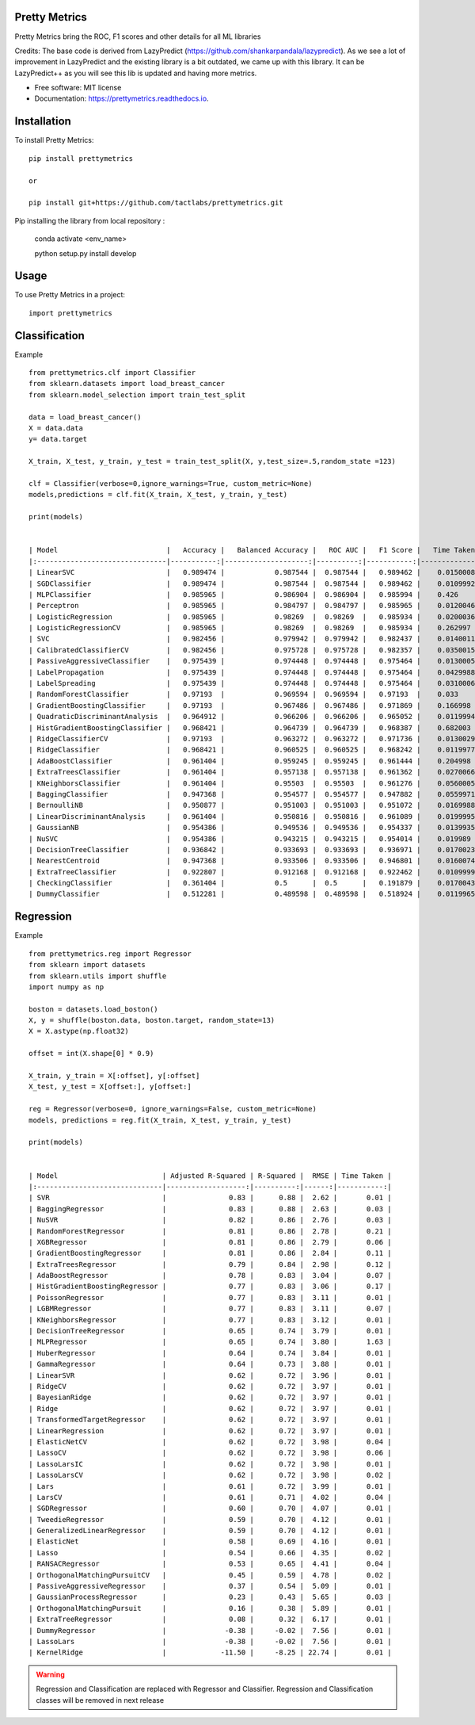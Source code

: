 ============
Pretty Metrics
============




Pretty Metrics bring the ROC, F1 scores and other details for all ML libraries

Credits:
The base code is derived from LazyPredict (https://github.com/shankarpandala/lazypredict). As we see a lot of improvement in LazyPredict and the existing library is a bit outdated, we came up with this library. It can be LazyPredict++ as you will see this lib is updated and having more metrics.


* Free software: MIT license
* Documentation: https://prettymetrics.readthedocs.io.

============
Installation
============

To install Pretty Metrics::

    pip install prettymetrics

    or

    pip install git+https://github.com/tactlabs/prettymetrics.git

Pip installing the library from local repository :

    conda activate <env_name>

    python setup.py install develop
    
=====
Usage
=====

To use Pretty Metrics in a project::

    import prettymetrics

==============
Classification
==============

Example ::

    from prettymetrics.clf import Classifier
    from sklearn.datasets import load_breast_cancer
    from sklearn.model_selection import train_test_split

    data = load_breast_cancer()
    X = data.data
    y= data.target

    X_train, X_test, y_train, y_test = train_test_split(X, y,test_size=.5,random_state =123)

    clf = Classifier(verbose=0,ignore_warnings=True, custom_metric=None)
    models,predictions = clf.fit(X_train, X_test, y_train, y_test)

    print(models)


    | Model                          |   Accuracy |   Balanced Accuracy |   ROC AUC |   F1 Score |   Time Taken |
    |:-------------------------------|-----------:|--------------------:|----------:|-----------:|-------------:|
    | LinearSVC                      |   0.989474 |            0.987544 |  0.987544 |   0.989462 |    0.0150008 |
    | SGDClassifier                  |   0.989474 |            0.987544 |  0.987544 |   0.989462 |    0.0109992 |
    | MLPClassifier                  |   0.985965 |            0.986904 |  0.986904 |   0.985994 |    0.426     |
    | Perceptron                     |   0.985965 |            0.984797 |  0.984797 |   0.985965 |    0.0120046 |
    | LogisticRegression             |   0.985965 |            0.98269  |  0.98269  |   0.985934 |    0.0200036 |
    | LogisticRegressionCV           |   0.985965 |            0.98269  |  0.98269  |   0.985934 |    0.262997  |
    | SVC                            |   0.982456 |            0.979942 |  0.979942 |   0.982437 |    0.0140011 |
    | CalibratedClassifierCV         |   0.982456 |            0.975728 |  0.975728 |   0.982357 |    0.0350015 |
    | PassiveAggressiveClassifier    |   0.975439 |            0.974448 |  0.974448 |   0.975464 |    0.0130005 |
    | LabelPropagation               |   0.975439 |            0.974448 |  0.974448 |   0.975464 |    0.0429988 |
    | LabelSpreading                 |   0.975439 |            0.974448 |  0.974448 |   0.975464 |    0.0310006 |
    | RandomForestClassifier         |   0.97193  |            0.969594 |  0.969594 |   0.97193  |    0.033     |
    | GradientBoostingClassifier     |   0.97193  |            0.967486 |  0.967486 |   0.971869 |    0.166998  |
    | QuadraticDiscriminantAnalysis  |   0.964912 |            0.966206 |  0.966206 |   0.965052 |    0.0119994 |
    | HistGradientBoostingClassifier |   0.968421 |            0.964739 |  0.964739 |   0.968387 |    0.682003  |
    | RidgeClassifierCV              |   0.97193  |            0.963272 |  0.963272 |   0.971736 |    0.0130029 |
    | RidgeClassifier                |   0.968421 |            0.960525 |  0.960525 |   0.968242 |    0.0119977 |
    | AdaBoostClassifier             |   0.961404 |            0.959245 |  0.959245 |   0.961444 |    0.204998  |
    | ExtraTreesClassifier           |   0.961404 |            0.957138 |  0.957138 |   0.961362 |    0.0270066 |
    | KNeighborsClassifier           |   0.961404 |            0.95503  |  0.95503  |   0.961276 |    0.0560005 |
    | BaggingClassifier              |   0.947368 |            0.954577 |  0.954577 |   0.947882 |    0.0559971 |
    | BernoulliNB                    |   0.950877 |            0.951003 |  0.951003 |   0.951072 |    0.0169988 |
    | LinearDiscriminantAnalysis     |   0.961404 |            0.950816 |  0.950816 |   0.961089 |    0.0199995 |
    | GaussianNB                     |   0.954386 |            0.949536 |  0.949536 |   0.954337 |    0.0139935 |
    | NuSVC                          |   0.954386 |            0.943215 |  0.943215 |   0.954014 |    0.019989  |
    | DecisionTreeClassifier         |   0.936842 |            0.933693 |  0.933693 |   0.936971 |    0.0170023 |
    | NearestCentroid                |   0.947368 |            0.933506 |  0.933506 |   0.946801 |    0.0160074 |
    | ExtraTreeClassifier            |   0.922807 |            0.912168 |  0.912168 |   0.922462 |    0.0109999 |
    | CheckingClassifier             |   0.361404 |            0.5      |  0.5      |   0.191879 |    0.0170043 |
    | DummyClassifier                |   0.512281 |            0.489598 |  0.489598 |   0.518924 |    0.0119965 |
    
==========
Regression
==========

Example ::

    from prettymetrics.reg import Regressor
    from sklearn import datasets
    from sklearn.utils import shuffle
    import numpy as np

    boston = datasets.load_boston()
    X, y = shuffle(boston.data, boston.target, random_state=13)
    X = X.astype(np.float32)

    offset = int(X.shape[0] * 0.9)

    X_train, y_train = X[:offset], y[:offset]
    X_test, y_test = X[offset:], y[offset:]

    reg = Regressor(verbose=0, ignore_warnings=False, custom_metric=None)
    models, predictions = reg.fit(X_train, X_test, y_train, y_test)

    print(models)


    | Model                         | Adjusted R-Squared | R-Squared |  RMSE | Time Taken |
    |:------------------------------|-------------------:|----------:|------:|-----------:|
    | SVR                           |               0.83 |      0.88 |  2.62 |       0.01 |
    | BaggingRegressor              |               0.83 |      0.88 |  2.63 |       0.03 |
    | NuSVR                         |               0.82 |      0.86 |  2.76 |       0.03 |
    | RandomForestRegressor         |               0.81 |      0.86 |  2.78 |       0.21 |
    | XGBRegressor                  |               0.81 |      0.86 |  2.79 |       0.06 |
    | GradientBoostingRegressor     |               0.81 |      0.86 |  2.84 |       0.11 |
    | ExtraTreesRegressor           |               0.79 |      0.84 |  2.98 |       0.12 |
    | AdaBoostRegressor             |               0.78 |      0.83 |  3.04 |       0.07 |
    | HistGradientBoostingRegressor |               0.77 |      0.83 |  3.06 |       0.17 |
    | PoissonRegressor              |               0.77 |      0.83 |  3.11 |       0.01 |
    | LGBMRegressor                 |               0.77 |      0.83 |  3.11 |       0.07 |
    | KNeighborsRegressor           |               0.77 |      0.83 |  3.12 |       0.01 |
    | DecisionTreeRegressor         |               0.65 |      0.74 |  3.79 |       0.01 |
    | MLPRegressor                  |               0.65 |      0.74 |  3.80 |       1.63 |
    | HuberRegressor                |               0.64 |      0.74 |  3.84 |       0.01 |
    | GammaRegressor                |               0.64 |      0.73 |  3.88 |       0.01 |
    | LinearSVR                     |               0.62 |      0.72 |  3.96 |       0.01 |
    | RidgeCV                       |               0.62 |      0.72 |  3.97 |       0.01 |
    | BayesianRidge                 |               0.62 |      0.72 |  3.97 |       0.01 |
    | Ridge                         |               0.62 |      0.72 |  3.97 |       0.01 |
    | TransformedTargetRegressor    |               0.62 |      0.72 |  3.97 |       0.01 |
    | LinearRegression              |               0.62 |      0.72 |  3.97 |       0.01 |
    | ElasticNetCV                  |               0.62 |      0.72 |  3.98 |       0.04 |
    | LassoCV                       |               0.62 |      0.72 |  3.98 |       0.06 |
    | LassoLarsIC                   |               0.62 |      0.72 |  3.98 |       0.01 |
    | LassoLarsCV                   |               0.62 |      0.72 |  3.98 |       0.02 |
    | Lars                          |               0.61 |      0.72 |  3.99 |       0.01 |
    | LarsCV                        |               0.61 |      0.71 |  4.02 |       0.04 |
    | SGDRegressor                  |               0.60 |      0.70 |  4.07 |       0.01 |
    | TweedieRegressor              |               0.59 |      0.70 |  4.12 |       0.01 |
    | GeneralizedLinearRegressor    |               0.59 |      0.70 |  4.12 |       0.01 |
    | ElasticNet                    |               0.58 |      0.69 |  4.16 |       0.01 |
    | Lasso                         |               0.54 |      0.66 |  4.35 |       0.02 |
    | RANSACRegressor               |               0.53 |      0.65 |  4.41 |       0.04 |
    | OrthogonalMatchingPursuitCV   |               0.45 |      0.59 |  4.78 |       0.02 |
    | PassiveAggressiveRegressor    |               0.37 |      0.54 |  5.09 |       0.01 |
    | GaussianProcessRegressor      |               0.23 |      0.43 |  5.65 |       0.03 |
    | OrthogonalMatchingPursuit     |               0.16 |      0.38 |  5.89 |       0.01 |
    | ExtraTreeRegressor            |               0.08 |      0.32 |  6.17 |       0.01 |
    | DummyRegressor                |              -0.38 |     -0.02 |  7.56 |       0.01 |
    | LassoLars                     |              -0.38 |     -0.02 |  7.56 |       0.01 |
    | KernelRidge                   |             -11.50 |     -8.25 | 22.74 |       0.01 |


.. warning::
    Regression and Classification are replaced with Regressor and Classifier.
    Regression and Classification classes will be removed in next release


